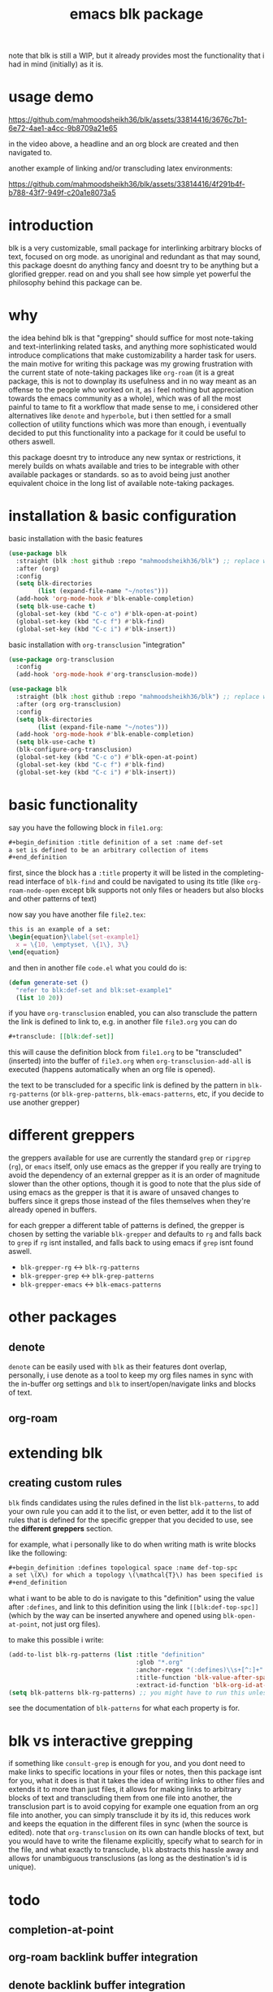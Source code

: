 #+title:      emacs blk package
#+description: a package for interlinking arbitrary blocks of text, with an emphasis on org mode
note that blk is still a WIP, but it already provides most the functionality that i had in mind (initially) as it is.
* usage demo

https://github.com/mahmoodsheikh36/blk/assets/33814416/3676c7b1-6e72-4ae1-a4cc-9b8709a21e65

in the video above, a headline and an org block are created and then navigated to.

another example of linking and/or transcluding latex environments:

https://github.com/mahmoodsheikh36/blk/assets/33814416/4f291b4f-b788-43f7-949f-c20a1e8073a5

* introduction
blk is a very customizable, small package for interlinking arbitrary blocks of text, focused on org mode. as unoriginal and redundant as that may sound, this package doesnt do anything fancy and doesnt try to be anything but a glorified grepper. read on and you shall see how simple yet powerful the philosophy behind this package can be.
* why
the idea behind blk is that "grepping" should suffice for most note-taking and text-interlinking related tasks, and anything more sophisticated would introduce complications that make customizability a harder task for users. the main motive for writing this package was my growing frustration with the current state of note-taking packages like ~org-roam~ (it is a great package, this is not to downplay its usefulness and in no way meant as an offense to the people who worked on it, as i feel nothing but appreciation towards the emacs community as a whole), which was of all the most painful to tame to fit a workflow that made sense to me, i considered other alternatives like ~denote~ and ~hyperbole~, but i then settled for a small collection of utility functions which was more than enough, i eventually decided to put this functionality into a package for it could be useful to others aswell.

this package doesnt try to introduce any new syntax or restrictions, it merely builds on whats available and tries to be integrable with other available packages or standards. so as to avoid being just another equivalent choice in the long list of available note-taking packages.

* installation & basic configuration
basic installation with the basic features

#+begin_src emacs-lisp :eval no
  (use-package blk
    :straight (blk :host github :repo "mahmoodsheikh36/blk") ;; replace with :quelpa if needed
    :after (org)
    :config
    (setq blk-directories
          (list (expand-file-name "~/notes")))
    (add-hook 'org-mode-hook #'blk-enable-completion)
    (setq blk-use-cache t)
    (global-set-key (kbd "C-c o") #'blk-open-at-point)
    (global-set-key (kbd "C-c f") #'blk-find)
    (global-set-key (kbd "C-c i") #'blk-insert))
#+end_src

basic installation with ~org-transclusion~ "integration"

#+begin_src emacs-lisp :eval no
  (use-package org-transclusion
    :config
    (add-hook 'org-mode-hook #'org-transclusion-mode))

  (use-package blk
    :straight (blk :host github :repo "mahmoodsheikh36/blk") ;; replace with :quelpa if needed
    :after (org org-transclusion)
    :config
    (setq blk-directories
          (list (expand-file-name "~/notes")))
    (add-hook 'org-mode-hook #'blk-enable-completion)
    (setq blk-use-cache t)
    (blk-configure-org-transclusion)
    (global-set-key (kbd "C-c o") #'blk-open-at-point)
    (global-set-key (kbd "C-c f") #'blk-find)
    (global-set-key (kbd "C-c i") #'blk-insert))
#+end_src

* basic functionality
say you have the following block in ~file1.org~:

#+begin_src org :eval no :exports code
  ,#+begin_definition :title definition of a set :name def-set
  a set is defined to be an arbitrary collection of items
  ,#+end_definition
#+end_src

first, since the block has a ~:title~ property it will be listed in the completing-read interface of ~blk-find~ and could be navigated to using its title (like ~org-roam-node-open~ except blk supports not only files or headers but also blocks and other patterns of text)

now say you have another file ~file2.tex~:

#+begin_src latex :eval no :exports code
  this is an example of a set:
  \begin{equation}\label{set-example1}
    x = \{10, \emptyset, \{1\}, 3\}
  \end{equation}
#+end_src

and then in another file ~code.el~ what you could do is:

#+begin_src emacs-lisp :eval no
  (defun generate-set ()
    "refer to blk:def-set and blk:set-example1"
    (list 10 20))
#+end_src

if you have ~org-transclusion~ enabled, you can also transclude the pattern the link is defined to link to, e.g. in another file ~file3.org~ you can do

#+begin_src org
  ,#+transclude: [[blk:def-set]]
#+end_src

this will cause the definition block from ~file1.org~ to be "transcluded" (inserted) into the buffer of ~file3.org~ when ~org-transclusion-add-all~ is executed (happens automatically when an org file is opened).

the text to be transcluded for a specific link is defined by the pattern in ~blk-rg-patterns~ (or ~blk-grep-patterns~, ~blk-emacs-patterns~, etc, if you decide to use another grepper)
* different greppers
the greppers available for use are currently the standard ~grep~ or ~ripgrep~ (~rg~), or ~emacs~ itself, only use emacs as the grepper if you really are trying to avoid the dependency of an external grepper as it is an order of magnitude slower than the other options, though it is good to note that the plus side of using emacs as the grepper is that it is aware of unsaved changes to buffers since it greps those instead of the files themselves when they're already opened in buffers.

for each grepper a different table of patterns is defined, the grepper is chosen by setting the variable ~blk-grepper~ and defaults to ~rg~ and falls back to ~grep~ if ~rg~ isnt installed, and falls back to using emacs if ~grep~ isnt found aswell.

- ~blk-grepper-rg~ <-> ~blk-rg-patterns~
- ~blk-grepper-grep~ <-> ~blk-grep-patterns~
- ~blk-grepper-emacs~ <-> ~blk-emacs-patterns~

* other packages
** denote
~denote~ can be easily used with ~blk~ as their features dont overlap, personally, i use denote as a tool to keep my org files names in sync with the in-buffer org settings and ~blk~ to insert/open/navigate links and blocks of text.
** org-roam
* extending blk
** creating custom rules
~blk~ finds candidates using the rules defined in the list ~blk-patterns~, to add your own rule you can add it to the list, or even better, add it to the list of rules that is defined for the specific grepper that you decided to use, see the *different greppers* section.

for example, what i personally like to do when writing math is write blocks like the following:

#+begin_src org
  ,#+begin_definition :defines topological space :name def-top-spc
  a set \(X\) for which a topology \(\mathcal{T}\) has been specified is called a /topological space/.
  ,#+end_definition
#+end_src

what i want to be able to do is navigate to this "definition" using the value after ~:defines~, and link to this definition using the link ~[[blk:def-top-spc]]~ (which by the way can be inserted anywhere and opened using ~blk-open-at-point~, not just org files).

to make this possible i write:

#+begin_src emacs-lisp
  (add-to-list blk-rg-patterns (list :title "definition"
                                     :glob "*.org"
                                     :anchor-regex "(:defines)\\s+[^:]+"
                                     :title-function 'blk-value-after-space-upto-colon
                                     :extract-id-function 'blk-org-id-at-point))
  (setq blk-patterns blk-rg-patterns) ;; you might have to run this unless you modify the variable blk-patterns directly
#+end_src

see the documentation of ~blk-patterns~ for what each property is for.
* blk vs interactive grepping
if something like ~consult-grep~ is enough for you, and you dont need to make links to specific locations in your files or notes, then this package isnt for you, what it does is that it takes the idea of writing links to other files and extends it to more than just files, it allows for making links to arbitrary blocks of text and transcluding them from one file into another, the transclusion part is to avoid copying for example one equation from an org file into another, you can simply transclude it by its id, this reduces work and keeps the equation in the different files in sync (when the source is edited).
note that ~org-transclusion~ on its own can handle blocks of text, but you would have to write the filename explicitly, specify what to search for in the file, and what exactly to transclude, ~blk~ abstracts this hassle away and allows for unambiguous transclusions (as long as the destination's id is unique).
* todo
** completion-at-point
** org-roam backlink buffer integration
** denote backlink buffer integration
** rules for markdown files
** rules for file names without needing to grep them (similar to what denote does)
** efficiency concerns
** capture templates
** add support for ~customize~ (customization via the default interface, i.e. without code)